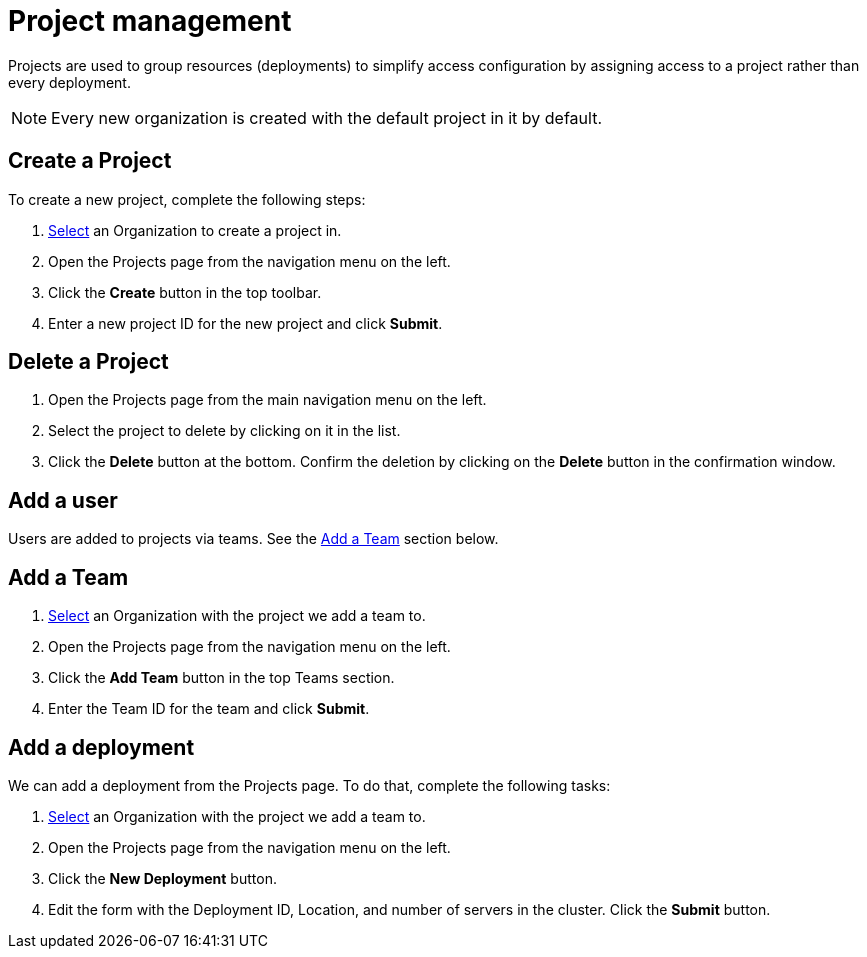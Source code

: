 = Project management
:keywords: typedb, cloud, projects
:longTailKeywords: typedb cloud projects, resource groups, create project
:pageTitle: Projects
:summary: Project management details.
:experimental:

// tag::intro[]
Projects are used to group resources (deployments) to simplify access configuration by assigning access to a project
rather than every deployment.
// end::intro[]

[NOTE]
====
Every new organization is created with the default project in it by default.
====

[#_create]
== Create a Project

To create a new project, complete the following steps:

1. xref:user-management/organization.adoc#_select[Select] an Organization to create a project in.
2. Open the Projects page from the navigation menu on the left.
3. Click the btn:[Create] button in the top toolbar.
4. Enter a new project ID for the new project and click btn:[Submit].

[#_delete]
== Delete a Project

1. Open the Projects page from the main navigation menu on the left.
2. Select the project to delete by clicking on it in the list.
3. Click the btn:[Delete] button at the bottom.
   Confirm the deletion by clicking on the btn:[Delete] button in the confirmation window.

[#_user]
== Add a user

// tag::user[]
Users are added to projects via teams.
// end::user[]
See the xref:cloud::deployments/projects.adoc#_team[Add a Team] section below.

[#_team]
== Add a Team

1. xref:user-management/organization.adoc#_select[Select] an Organization with the project we add a team to.
2. Open the Projects page from the navigation menu on the left.
3. Click the btn:[Add Team] button in the top Teams section.
4. Enter the Team ID for the team and click btn:[Submit].

[#_deployment]
== Add a deployment

// tag::deployment[]
We can add a deployment from the Projects page. To do that, complete the following tasks:

1. xref:user-management/organization.adoc#_select[Select] an Organization with the project we add a team to.
2. Open the Projects page from the navigation menu on the left.
3. Click the btn:[New Deployment] button.
4. Edit the form with the Deployment ID, Location, and number of servers in the cluster. Click the btn:[Submit] button.
// end::deployment[]
